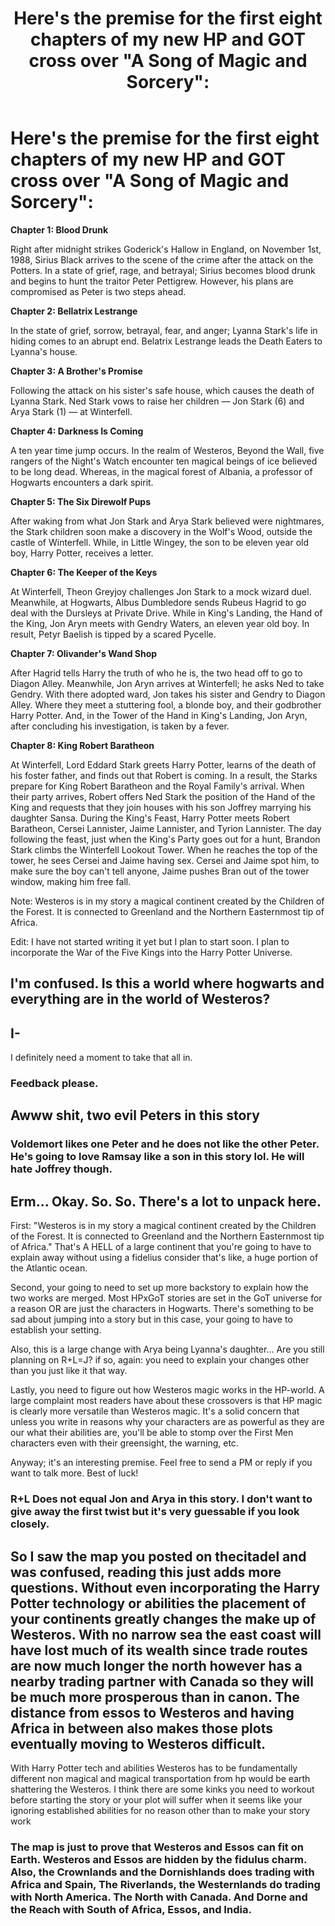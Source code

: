 #+TITLE: Here's the premise for the first eight chapters of my new HP and GOT cross over "A Song of Magic and Sorcery":

* Here's the premise for the first eight chapters of my new HP and GOT cross over "A Song of Magic and Sorcery":
:PROPERTIES:
:Author: Legitimate-Damage
:Score: 3
:DateUnix: 1576092019.0
:DateShort: 2019-Dec-11
:FlairText: Self-Promotion and Request
:END:
*Chapter 1: Blood Drunk*

Right after midnight strikes Goderick's Hallow in England, on November 1st, 1988, Sirius Black arrives to the scene of the crime after the attack on the Potters. In a state of grief, rage, and betrayal; Sirius becomes blood drunk and begins to hunt the traitor Peter Pettigrew. However, his plans are compromised as Peter is two steps ahead.

*Chapter 2: Bellatrix Lestrange*

In the state of grief, sorrow, betrayal, fear, and anger; Lyanna Stark's life in hiding comes to an abrupt end. Belatrix Lestrange leads the Death Eaters to Lyanna's house.

*Chapter 3: A Brother's Promise*

Following the attack on his sister's safe house, which causes the death of Lyanna Stark. Ned Stark vows to raise her children --- Jon Stark (6) and Arya Stark (1) --- at Winterfell.

*Chapter 4: Darkness Is Coming*

A ten year time jump occurs. In the realm of Westeros, Beyond the Wall, five rangers of the Night's Watch encounter ten magical beings of ice believed to be long dead. Whereas, in the magical forest of Albania, a professor of Hogwarts encounters a dark spirit.

*Chapter 5: The Six Direwolf Pups*

After waking from what Jon Stark and Arya Stark believed were nightmares, the Stark children soon make a discovery in the Wolf's Wood, outside the castle of Winterfell. While, in Little Wingey, the son to be eleven year old boy, Harry Potter, receives a letter.

*Chapter 6: The Keeper of the Keys*

At Winterfell, Theon Greyjoy challenges Jon Stark to a mock wizard duel. Meanwhile, at Hogwarts, Albus Dumbledore sends Rubeus Hagrid to go deal with the Dursleys at Private Drive. While in King's Landing, the Hand of the King, Jon Aryn meets with Gendry Waters, an eleven year old boy. In result, Petyr Baelish is tipped by a scared Pycelle.

*Chapter 7: Olivander's Wand Shop*

After Hagrid tells Harry the truth of who he is, the two head off to go to Diagon Alley. Meanwhile, Jon Aryn arrives at Winterfell; he asks Ned to take Gendry. With there adopted ward, Jon takes his sister and Gendry to Diagon Alley. Where they meet a stuttering fool, a blonde boy, and their godbrother Harry Potter. And, in the Tower of the Hand in King's Landing, Jon Aryn, after concluding his investigation, is taken by a fever.

*Chapter 8: King Robert Baratheon*

At Winterfell, Lord Eddard Stark greets Harry Potter, learns of the death of his foster father, and finds out that Robert is coming. In a result, the Starks prepare for King Robert Baratheon and the Royal Family's arrival. When their party arrives, Robert offers Ned Stark the position of the Hand of the King and requests that they join houses with his son Joffrey marrying his daughter Sansa. During the King's Feast, Harry Potter meets Robert Baratheon, Cersei Lannister, Jaime Lannister, and Tyrion Lannister. The day following the feast, just when the King's Party goes out for a hunt, Brandon Stark climbs the Winterfell Lookout Tower. When he reaches the top of the tower, he sees Cersei and Jaime having sex. Cersei and Jaime spot him, to make sure the boy can't tell anyone, Jaime pushes Bran out of the tower window, making him free fall.

Note: Westeros is in my story a magical continent created by the Children of the Forest. It is connected to Greenland and the Northern Easternmost tip of Africa.

Edit: I have not started writing it yet but I plan to start soon. I plan to incorporate the War of the Five Kings into the Harry Potter Universe.


** I'm confused. Is this a world where hogwarts and everything are in the world of Westeros?
:PROPERTIES:
:Author: Garanar
:Score: 3
:DateUnix: 1576112040.0
:DateShort: 2019-Dec-12
:END:


** I-

I definitely need a moment to take that all in.
:PROPERTIES:
:Author: CloakedDarkness
:Score: 1
:DateUnix: 1576095043.0
:DateShort: 2019-Dec-11
:END:

*** Feedback please.
:PROPERTIES:
:Author: Legitimate-Damage
:Score: 0
:DateUnix: 1576100202.0
:DateShort: 2019-Dec-12
:END:


** Awww shit, two evil Peters in this story
:PROPERTIES:
:Author: DarkLordRowan
:Score: 1
:DateUnix: 1576110521.0
:DateShort: 2019-Dec-12
:END:

*** Voldemort likes one Peter and he does not like the other Peter. He's going to love Ramsay like a son in this story lol. He will hate Joffrey though.
:PROPERTIES:
:Author: Legitimate-Damage
:Score: 2
:DateUnix: 1576145176.0
:DateShort: 2019-Dec-12
:END:


** Erm... Okay. So. So. There's a lot to unpack here.

First: "Westeros is in my story a magical continent created by the Children of the Forest. It is connected to Greenland and the Northern Easternmost tip of Africa." That's A HELL of a large continent that you're going to have to explain away without using a fidelius consider that's like, a huge portion of the Atlantic ocean.

Second, your going to need to set up more backstory to explain how the two works are merged. Most HPxGoT stories are set in the GoT universe for a reason OR are just the characters in Hogwarts. There's something to be sad about jumping into a story but in this case, your going to have to establish your setting.

Also, this is a large change with Arya being Lyanna's daughter... Are you still planning on R+L=J? if so, again: you need to explain your changes other than you just like it that way.

Lastly, you need to figure out how Westeros magic works in the HP-world. A large complaint most readers have about these crossovers is that HP magic is clearly more versatile than Westeros magic. It's a solid concern that unless you write in reasons why your characters are as powerful as they are our what their abilities are, you'll be able to stomp over the First Men characters even with their greensight, the warning, etc.

Anyway; it's an interesting premise. Feel free to send a PM or reply if you want to talk more. Best of luck!
:PROPERTIES:
:Author: _kneazle_
:Score: 1
:DateUnix: 1576118738.0
:DateShort: 2019-Dec-12
:END:

*** R+L Does not equal Jon and Arya in this story. I don't want to give away the first twist but it's very guessable if you look closely.
:PROPERTIES:
:Author: Legitimate-Damage
:Score: 1
:DateUnix: 1576145263.0
:DateShort: 2019-Dec-12
:END:


** So I saw the map you posted on thecitadel and was confused, reading this just adds more questions. Without even incorporating the Harry Potter technology or abilities the placement of your continents greatly changes the make up of Westeros. With no narrow sea the east coast will have lost much of its wealth since trade routes are now much longer the north however has a nearby trading partner with Canada so they will be much more prosperous than in canon. The distance from essos to Westeros and having Africa in between also makes those plots eventually moving to Westeros difficult.

With Harry Potter tech and abilities Westeros has to be fundamentally different non magical and magical transportation from hp would be earth shattering the Westeros. I think there are some kinks you need to workout before starting the story or your plot will suffer when it seems like your ignoring established abilities for no reason other than to make your story work
:PROPERTIES:
:Author: Yes_I_Know_Im_Stupid
:Score: 1
:DateUnix: 1576285144.0
:DateShort: 2019-Dec-14
:END:

*** The map is just to prove that Westeros and Essos can fit on Earth. Westeros and Essos are hidden by the fidulus charm. Also, the Crownlands and the Dornishlands does trading with Africa and Spain, The Riverlands, the Westernlands do trading with North America. The North with Canada. And Dorne and the Reach with South of Africa, Essos, and India.
:PROPERTIES:
:Author: Legitimate-Damage
:Score: 1
:DateUnix: 1576294471.0
:DateShort: 2019-Dec-14
:END:
